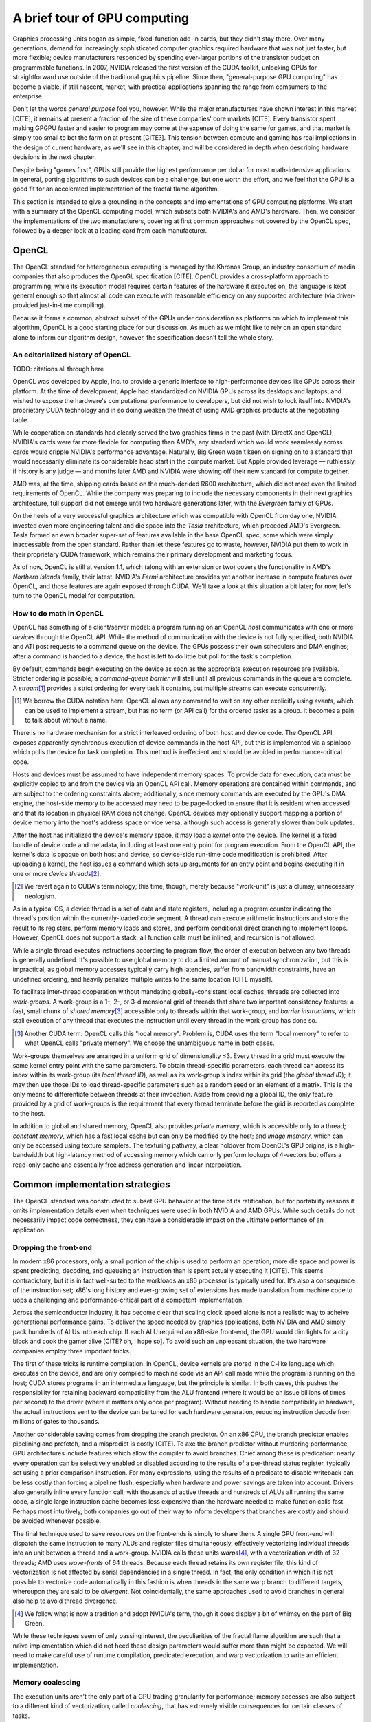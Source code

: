 A brief tour of GPU computing
=============================

Graphics processing units began as simple, fixed-function add-in cards, but
they didn't stay there. Over many generations, demand for increasingly
sophisticated computer graphics required hardware that was not just faster,
but more flexible; device manufacturers responded by spending ever-larger
portions of the transistor budget on programmable functions. In 2007,
NVIDIA released the first version of the CUDA toolkit, unlocking GPUs for
straightforward use outside of the traditional graphics pipeline. Since
then, "general-purpose GPU computing" has become a viable, if still
nascent, market, with practical applications spanning the range from
comsumers to the enterprise.

Don't let the words *general purpose* fool you, however. While the major
manufacturers have shown interest in this market [CITE], it remains at
present a fraction of the size of these companies' core markets [CITE].
Every transistor spent making GPGPU faster and easier to program may come
at the expense of doing the same for games, and that market is simply too
small to bet the farm on at present [CITE?]. This tension between compute
and gaming has real implications in the design of current hardware, as
we'll see in this chapter, and will be considered in depth when describing
hardware decisions in the next chapter.

Despite being "games first", GPUs still provide the highest performance per
dollar for most math-intensive applications. In general, porting algorithms
to such devices can be a challenge, but one worth the effort, and we feel
that the GPU is a good fit for an accelerated implementation of the fractal
flame algorithm.

This section is intended to give a grounding in the concepts and
implementations of GPU computing platforms. We start with a summary of the
OpenCL computing model, which subsets both NVIDIA's and AMD's hardware.
Then, we consider the implementations of the two manufacturers, covering at
first common approaches not covered by the OpenCL spec, followed by a
deeper look at a leading card from each manufacturer.

OpenCL
------

The OpenCL standard for heterogeneous computing is managed by the Khronos
Group, an industry consortium of media companies that also produces the
OpenGL specification [CITE]. OpenCL provides a cross-platform approach to
programming; while its execution model requires certain features of the
hardware it executes on, the language is kept general enough so that almost
all code can execute with reasonable efficiency on any supported
architecture (via driver-provided just-in-time compiling).

Because it forms a common, abstract subset of the GPUs under consideration
as platforms on which to implement this algorithm, OpenCL is a good
starting place for our discussion. As much as we might like to rely on an
open standard alone to inform our algorithm design, however, the
specification doesn't tell the whole story.

An editorialized history of OpenCL
``````````````````````````````````

TODO: citations all through here

OpenCL was developed by Apple, Inc. to provide a generic interface to
high-performance devices like GPUs across their platform. At the time of
development, Apple had standardized on NVIDIA GPUs across its desktops and
laptops, and wished to expose the hardware's computational performance to
developers, but did not wish to lock itself into NVIDIA's proprietary CUDA
technology and in so doing weaken the threat of using AMD graphics products
at the negotiating table.

While cooperation on standards had clearly served the two graphics firms in
the past (with DirectX and OpenGL), NVIDIA's cards were far more flexible
for computing than AMD's; any standard which would work seamlessly across
cards would cripple NVIDIA's performance advantage. Naturally, Big Green
wasn't keen on signing on to a standard that would necessarily eliminate
its considerable head start in the compute market. But Apple provided
leverage — ruthlessly, if history is any judge — and months later AMD and
NVIDIA were showing off their new standard for compute together.

AMD was, at the time, shipping cards based on the much-derided R600
architecture, which did not meet even the limited requirements of OpenCL.
While the company was preparing to include the necessary components in
their next graphics architecture, full support did not emerge until two
hardware generations later, with the *Evergreen* family of GPUs.

On the heels of a very successful graphics architecture which was
compatible with OpenCL from day one, NVIDIA invested even more engineering
talent and die space into the *Tesla* architecture, which preceded AMD's
Evergreen. Tesla formed an even broader super-set of features available in
the base OpenCL spec, some which were simply inaccessable from the open
standard. Rather than let these features go to waste, however, NVIDIA put
them to work in their proprietary CUDA framework, which remains their
primary development and marketing focus.

As of now, OpenCL is still at version 1.1, which (along with an extension
or two) covers the functionality in AMD's *Northern Islands* family, their
latest. NVIDIA's *Fermi* architecture provides yet another increase in
compute features over OpenCL, and those features are again exposed through
CUDA. We'll take a look at this situation a bit later; for now, let's turn
to the OpenCL model for computation.

.. note: This section feels a little... off. When I sat down to write it,
    it seemed necessary; now I'm not so sure, especially after putting the
    Fermi+Larrabee discussion off for a later chapter.

How to do math in OpenCL
````````````````````````

OpenCL has something of a client/server model: a program running on an
OpenCL *host* communicates with one or more *devices* through the OpenCL
API. While the method of communication with the device is not fully
specified, both NVIDIA and ATI post requests to a command queue on the
device. The GPUs possess their own schedulers and DMA engines; after a
command is handed to a device, the host is left to do little but poll for
the task's completion.

By default, commands begin executing on the device as soon as the
appropriate execution resources are available. Stricter ordering is
possible; a *command-queue barrier* will stall until all previous commands
in the queue are complete. A *stream*\ [#]_ provides a strict ordering for
every task it contains, but multiple streams can execute concurrently.

.. [#]  We borrow the CUDA notation here. OpenCL allows any command to wait
        on any other explicitly using *events*, which can be used to
        implement a stream, but has no term (or API call) for the ordered
        tasks as a group. It becomes a pain to talk about without a name.

There is no hardware mechanism for a strict interleaved ordering of both
host and device code. The OpenCL API exposes apparently-synchronous
execution of device commands in the host API, but this is implemented via a
spinloop which polls the device for task completion. This method is
ineffecient and should be avoided in performance-critical code.

Hosts and devices must be assumed to have independent memory spaces. To
provide data for execution, data must be explicitly copied to and from the
device via an OpenCL API call. Memory operations are contained within
commands, and are subject to the ordering constraints above; additionally,
since memory commands are executed by the GPU's DMA engine, the host-side
memory to be accessed may need to be page-locked to ensure that it is
resident when accessed and that its location in physical RAM does not
change. OpenCL devices may optionally support mapping a portion of device
memory into the host's address space or vice versa, although such access is
generally slower than bulk updates.

After the host has initialized the device's memory space, it may load a
*kernel* onto the device. The kernel is a fixed bundle of device code and
metadata, including at least one entry point for program execution.  From
the OpenCL API, the kernel's data is opaque on both host and device, so
device-side run-time code modification is prohibited. After uploading a
kernel, the host issues a command which sets up arguments for an entry
point and begins executing it in one or more *device threads*\ [#]_.

.. [#]  We revert again to CUDA's terminology; this time, though, merely
        because "work-unit" is just a clumsy, unnecessary neologism.

As in a typical OS, a device thread is a set of data and state registers,
including a program counter indicating the thread's position within the
currently-loaded code segment. A thread can execute arithmetic instructions
and store the result to its registers, perform memory loads and stores, and
perform conditional direct branching to implement loops. However, OpenCL
does not support a stack; all function calls must be inlined, and recursion
is not allowed.

While a single thread executes instructions according to program flow, the
order of execution between any two threads is generally undefined. It's
possible to use global memory to do a limited amount of manual
synchronization, but this is impractical, as global memory accesses
typically carry high latencies, suffer from bandwidth constraints, have an
undefined ordering, and heavily penalize multiple writes to the same
location [CITE myself].

To facilitate inter-thread cooperation without mandating
globally-consistent local caches, threads are collected into *work-groups*.
A work-group is a 1-, 2-, or 3-dimensional grid of threads that share two
important consistency features: a fast, small chunk of *shared memory*\
[#]_ accessible only to threads within that work-group, and *barrier
instructions*, which stall execution of any thread that executes the
instruction until every thread in the work-group has done so.

.. [#]  Another CUDA term. OpenCL calls this "local memory". Problem is,
        CUDA uses the term "local memory" to refer to what OpenCL calls
        "private memory". We choose the unambiguous name in both cases.

Work-groups themselves are arranged in a uniform grid of dimensionality ≤3.
Every thread in a grid must execute the same kernel entry point with the
same parameters. To obtain thread-specific parameters, each thread can
access its index within its work-group (its *local thread ID*), as well as
its work-group's index within its grid (the *global thread ID*); it may
then use those IDs to load thread-specific parameters such as a random seed
or an element of a matrix. This is the only means to differentiate between
threads at their invocation. Aside from providing a global ID, the only
feature provided by a grid of work-groups is the requirement that every
thread terminate before the grid is reported as complete to the host.

In addition to global and shared memory, OpenCL also provides *private
memory*, which is accessible only to a thread; *constant memory*, which has
a fast local cache but can only be modified by the host; and *image
memory*, which can only be accessed using texture samplers. The texturing
pathway, a clear holdover from OpenCL's GPU origins, is a high-bandwidth
but high-latency method of accessing memory which can only perform lookups
of 4-vectors but offers a read-only cache and essentially free address
generation and linear interpolation.

Common implementation strategies
--------------------------------

The OpenCL standard was constructed to subset GPU behavior at the time of
its ratification, but for portability reasons it omits implementation
details even when techniques were used in both NVIDIA and AMD GPUs. While
such details do not necessarily impact code correctness, they can have a
considerable impact on the ultimate performance of an application.

Dropping the front-end
``````````````````````

In modern x86 processors, only a small portion of the chip is used to
perform an operation; more die space and power is spent predicting,
decoding, and queueing an instruction than is spent actually executing it
[CITE].  This seems contradictory, but it is in fact well-suited to the
workloads an x86 processor is typically used for. It's also a consequence
of the instruction set; x86's long history and ever-growing set of
extensions has made translation from machine code to uops a challenging and
performance-critical part of a competent implementation.

Across the semiconductor industry, it has become clear that scaling clock
speed alone is not a realistic way to acheive generational performance
gains. To deliver the speed needed by graphics applications, both NVIDIA
and AMD simply pack hundreds of ALUs into each chip. If each ALU required
an x86-size front-end, the GPU would dim lights for a city block and cook
the gamer alive [CITE? oh, i hope so]. To avoid such an unpleasant
situation, the two hardware companies employ three important tricks.

The first of these tricks is runtime compilation. In OpenCL, device kernels
are stored in the C-like language which executes on the device, and are
only compiled to machine code via an API call made while the program is
running on the host; CUDA stores programs in an intermediate language, but
the principle is similar. In both cases, this pushes the responsibility for
retaining backward compatibility from the ALU frontend (where it would be
an issue billions of times per second) to the driver (where it matters only
once per program). Without needing to handle compatibility in hardware,
the actual instructions sent to the device can be tuned for each hardware
generation, reducing instruction decode from millions of gates to
thousands.

Another considerable saving comes from dropping the branch predictor. On an
x86 CPU, the branch predictor enables pipelining and prefetch, and a
mispredict is costly [CITE]. To axe the branch predictor without murdering
performance, GPU architectures include features which allow the compiler to
avoid branches. Chief among these is predication: nearly every operation
can be selectively enabled or disabled according to the results of a
per-thread status register, typically set using a prior comparison
instruction. For many expressions, using the results of a predicate to
disable writeback can be less costly than forcing a pipeline flush,
especially when hardware and power savings are taken into account. Drivers
also generally inline every function call; with thousands of active threads
and hundreds of ALUs all running the same code, a single large instruction
cache becomes less expensive than the hardware needed to make function
calls fast. Perhaps most intuitively, both companies go out of their way to
inform developers that branches are costly and should be avoided whenever
possible.

The final technique used to save resources on the front-ends is simply to
share them. A single GPU front-end will dispatch the same instruction to
many ALUs and register files simultaneously, effectively vectorizing
individual threads into an unit between a thread and a work-group. NVIDIA
calls these units *warps*\ [#]_, with a vectorization width of 32 threads;
AMD uses *wave-fronts* of 64 threads. Because each thread retains its own
register file, this kind of vectorization is not affected by serial
dependencies in a single thread. In fact, the only condition in which it is
not possible to vectorize code automatically in this fashion is when
threads in the same warp branch to different targets, whereupon they are
said to be *divergent*. Not coincidentally, the same approaches used to
avoid branches in general also help to avoid thread divergence.

.. [#]  We follow what is now a tradition and adopt NVIDIA's term, though
        it does display a bit of whimsy on the part of Big Green.

While these techniques seem of only passing interest, the peculiarities of
the fractal flame algorithm are such that a naïve implementation which did
not heed these design parameters would suffer more than might be expected.
We will need to make careful use of runtime compilation, predicated
execution, and warp vectorization to write an efficient implementation.

Memory coalescing
`````````````````

The execution units aren't the only part of a GPU trading granularity for
performance; memory accesses are also subject to a different kind of
vectorization, called *coalescing*, that has extremely visible consequences
for certain classes of tasks.

High-performance GPUs contain several front-ends. Because global memory is
accessible from all front-ends, there is effectively a single, shared
global memory controller which handles all global memory transactions\
[#]_. Since each memory transaction must interact with this memory
controller, and multiple front-ends can issue transactions simultaneously,
this controller includes a transaction queue and arbitration facilities, as
well as simplified ALUs for performing atomic operations.

.. [#]  Actually, there are typically several memory controllers connected
        by a crossbar switch, ring bus, or even internal packet bus, with
        address interleaving on the lower bits and any cache distributed
        per-core. But since each address block maps uniquely to one core,
        and typical access patterns hit all cores evenly, we ignore this.

To simplify and accelerate the memory controller, memory transactions must
be aligned to certain bounds, and may only be 32, 64, 128, or 256 bytes
wide (depending on architecture). Because of unavoidable minimums on
address set-up time and burst width, GDDR5 devices can only attain rated
performance with transaction widths above a certain threshold, and these
minimums are reflected in the minimum transaction sizes on the other side
of the memory controller.

A single thread can issue at most a 16-byte transaction (while reading a
4-vector of 32-bit values), and will more often simply use 4-byte
transactions in typical code. On its own, this would result in most of each
transaction being discarded, consuming bandwidth and generating waste heat.
On traditional CPUs (and, to a limited extent, newer GPUs), caches are used
to mask this effect. However, with so many front-ends on a chip, placing a
large and coherent cache near each would be prohibitively expensive with
current manufacturing processes, and even centrally-located caches would
still require an enormously high bandwidth on-chip network to service a
request from every running thread.

Since GPUs must issue wide transactions to reduce chip traffic and
accomodate DDR latency, and temporal coherence is not enough to mitigate
the memory demands of thousands of threads, hardware makers have instead
turned to *spatial* coherence. As threads in a warp execute a memory
instruction, the local load/store units compare the addresses for each
thread. All transactions meeting certain criteria — falling within an
aligned 128-byte window, for example — are coalesced into a single
transaction before being dispatched to the memory controller.

On previous-generation architectures, use of coalescing was critical for
good memory performance, with uncoalesced transactions receiving a penalty
of an order of magnitude or more. Respecting coalescing is an easy task for
some problem domains, such as horizontal image filtering. Others required
the use of shared memory: segments of the data set would be read in a
coalesced fashion, operated on locally, and written back. Unfortunately,
the fractal flame algorithm supports neither of these modes of operation,
and there is no way to create a direct implementation with sufficient
performance on these devices.

Newer GPU architectures, such as NVIDIA's Fermi and AMD's Cayman, possess
some caching facilities for global memory. The cache on these devices
assists greatly in creating a high-performance implementation of the
fractal flame algorithm, but remain far smaller than the framebuffer size
at our target resolution. It is therefore clear that memory access patterns
will be an important focus of our design efforts.

TODO: citations of course, and also a more ominous ending?

Latency masking
```````````````

Memory transactions, even when coalesced, can take hundreds of cycles to
complete. Branching without prediction requires a full pipeline flush, as
do serially-dependent data operations without register forwarding (another
missing feature). Even register file access carries latency at GPU clock
speeds. Without the complicated front-ends of typical CPUs, how do GPUs
keep their ALUs in action?

The strategy employed by both AMD and NVIDIA is to interleave instructions
from different threads to each ALU. In doing so, nearly every other
resource can be pipelined or partitioned as needed to meet the chip's
desired clockspeed. This technique increases the runtime of a single thread
in proportion to the number of active threads, but results in a higher
overall throughput.

The mechanism for performing this interleaving differs between the two
chipmakers, and is one of the more significant ways these architectures
differ. Naturally, we'll take a closer look in our analysis throughout the
rest of the chapter.

TODO: need to expand this section?

Closer look: NVIDIA Fermi
-------------------------

Fermi is NVIDIA's latest architecture, as implemented in the GeForce 400
and 500 series GPUs. The architecture represents a considerable retooling
of the company's successful Tesla GPUs with a focus on increasing the set
of programs that can be run efficiently rather than just on raw
performance. This was done by adding some decidedly CPU-like features to
the chip, including a globally-consistent L2D cache, 64KB of combined L1D
and shared memory per core, unified virtual addressing, stack-based
operations for recursive calls and unwinding, and double-precision support
at twice the ops-per-clock rate of other GPUs.

As might be imagined, the chip was months late, and only made it out the
door with reduced clocks and terrible yields. TSMC's problems at the 40nm
node was partly responsible for the troubled chip's delay, but the
impressive single-generation jump in the card's GPGPU feature set also had
a hand. NVIDIA architects were not ignorant of this risk, but judged it a
worthwhie one; an uncharacteristic move from a graphics company. What
pushed NVIDIA to focus so much on compute?

In a word, Intel. Larrabee, the larger company's skunkworks project to
develop stripped-down x86 CPUs with GPU-like vector extensions had the
potential to grind away NVIDIA's enterprise compute abilities, not because
of Larrabee's raw performance but because of its partial compatibility with
legacy x86 code. These chips would be far more power-hungry than any GPU,
but NVIDIA felt backward compatibility and a simplified learning curve
would woo developers away from CUDA, leaving them a niche vendor in the
enterprise compute market. Worse, Sandy Bridge, the new CPU architecture,
was to include a GPU on-die, potentially cutting out NVIDIA's
largest-volume market segments. NVIDIA's response was to invest in Tegra,
their mobile platform, and to make Fermi an enterprise-oriented,
feature-laden, unmanufacturable mess.

Well, Larrabee was all but cancelled, Sandy Bridge graphical performace is
decidedly lackluster, and TSMC got their 40nm process straightened out,
leaving NVIDIA room to prepare the GF110 and GF114 architectures powering
the GTX 500 series. These chips are almost identical to their respective
first-generation Fermi counterparts at the system design level; tuning at
the transistor level, however, greatly improved yield and power
consumption, making these devices graphically competitive at their price
level.

The GF104 and GF114 have slightly reworked shader cores as compared to
their GF1x0 counterparts. We discuss the conceptually simpler GF110 here,
and cover the superscalar GF114 [TODO: in a sidebar?] after introducing the
Cayman architecture.

Shader multiprocessors
``````````````````````

NVIDIA refers to the smallest unit of independent execution as a *shader
multiprocessor*, or SM. This is absolute marketing bollocks. We call it a
core.

[FERMI DIAGRAM] (either RWT, B3D, or home-grown)

Each core in GF110 contains a 128KB register file, two sets of 16 ALUs, one
set of 16 load/store units, and a single set of 4 special function units.
It also contains two warp schedulers, assigned to handle even- and
odd-numbered warps, respectively. This area is partitioned so that the
ALUs, SFUs, memory, and likely register file [TODO: check] run at twice the
rate of the warp schedulers and other frontend components. We refer to the
clock driving the ALUs as the "hot clock", and likewise the "cold clock"
for the rest of the chip.

Every thread in a warp executes together. At each cold clock, a warp's
instructions are loaded by the scheduler and issued to the appropriate
group of units for execution. Normal execution for all 32 of a warp's
threads takes a single cold clock, followed by result writeback. This
process is pipelined; it takes 11 cold cycles [TODO: verify this on Fermi]
for a register written in a previous instruction to become available.

As mentioned previously, there is no register forwarding during pipelined
instructions. In fact, every thread sees this delay between one instruction
and the next, regardless of data dependencies [TODO: verify on Fermi]. On
NVIDIA architectures, this is hidden by cycling through all warps which are
resident on the core and executing one instruction from each before
returning them to the queue. This is done independently for each warp
scheduler.

The SFUs, which handle transcendental functions (``sin``, ``sqrt``) and
possibly interpolation, are limited in number. When dispatching an
instruction to that unit, it takes 8 hot clocks to cycle through all 32
threads of a warp. This stalls one warp scheduler for that duration, but
doesn't interfere with the other; if the current thread in the other
scheduler is waiting on access to that hardware, an NVIDIA-specific
hardware component called the "scoreboard" marks the thread as unready and
skips it until the required transactions complete.

This same scoreboarding approach handles the highly variable latency of
memory instructions. Each load/store operation appears to take a single
instruction to execute, wherein the resulting transaction is posted to a
queue; when the result is returned, another cold cycle is spent in the
load/store units to move the result from cache to the register pipeline.
Some memory transactions, including L1D cache hits and conflict-free shared
memory access, appear to complete in a single cold cycle.

Using thread-swapping is an elegant and simple way to hide latency, but it
has an important drawback: the only way to avoid a stall is to always have
a warp ready to run. Register file latency puts a hard lower bound on the
number of threads required to reach theoretical performance, but memory
access patterns can easily raise that number. Each of those threads,
however, must contend for a limited register file, shared memory space, and
bandwidth. Finding the right configuration to maximize occupancy without
losing performance from offloading registers to private memory will be a
theoretical and experimental challenge while developing our approach.

Memory architecture
```````````````````

The GF110 has a flexible memory model. Its most distinguishing feature
among other GPUs is the large, globally-consistent L2D cache; at 128KB per
memory controller across the Fermi lineup, GF110 has 768KB of high-speed
SRAM to share across its cores. All global and texture memory transactions
pass through the L2D, which uses an LRU eviction policy for its 128B cache
lines, although an instruction can mark a cache line for discard
immediately or upon being fully covered by write operations. The latter
mode improves performance when threads perform sequential writes.

Each core has a 64KB pool of memory which can be split to provide 16KB of
shared memory and 48KB of L1D cache, or 48 and 16KB respectively. All
global reads must use this cache, although writes are handed straight to
L2D, invalidating the corresponding cache line in L1D in the process. While
the L2D is always globally consistent, L1D is only consistent across a
single core; writes to global memory from one core will *not* invalidate
the corresponding cache lines in a neighboring core. Volatile loads treat
all lines in L1D as invalid, but that flag only applies to memory
instructions, not to addresses.

Each work-group is assigned to a single core for the duration of its
execution. Each thread acquires its registers and local memory as the
work-group is assigned, and the work-group acquires shared memory; these
resources are not released until the work-group is complete. This also
indicates that

Shared memory is allocated to a work-group

Atomic operations in Fermi are available on both global and shared memory.
Shared-memory atomics are implemented using

A limited number of atomic operations on shared memory are supported. A
broader set is available

TODO: finish

Instruction set
```````````````

Brief description of how RISC-like PTX is very relevant? Or push this until
later?

AMD Cayman
----------

General info.


Cayman cores
````````````

Divided into cores, with 16 lanes of VLIW4 execution units. 64-wide
effective split. Each lane executes the same operation over 4 cycles;
VLIW4 handles parallelizable computations, but can be underscheduled in
case of register dependency (which happens frequently).

Wavefront method of latency hiding. Instead of scoreboard, clauses are
used, which always execute to completion on a given unit. Considerably
simpler design allows higher peak theoretical performance but requires a
much smarter compiler. Combination of explicit and external predication.

Memory architecture
```````````````````

Incoherent global read and write caches, separate texture caches. Slow
atomics.

Instruction set
```````````````

Because of VLIW, and frequent architecture changes, should definitely use
OpenCL-level code instead of assembly.

Sidebar: vectorization and theoretical performance
--------------------------------------------------

  - GF100/GF110 dispatch has two single-issue schedulers for two ALUs, one
    transcendental, one LD/ST, and one interp. In pure-FMA code, such a
    part can be expected to attain its rated FLOPS consistently.

  - GF104/GF114 dispatch actually has two dual-issue schedulers with
    look-ahead.  To attain the peak rated SP FLOPS in pure-FMA code, at
    least one warp must have an instruction within the look-ahead window (4
    instrs) that does not have a serial dependency on the current thread or
    on any pending memory transactions. If this doesn't happen, the
    performance hit is 33% from the stated maximum. In practice,
    straight-ALU code (with no transcendentals, memory, etc) is rare, and a
    bit of assembly optimization (added by the driver at run-time) is
    enough to make full performance a realistic goal.

  - By constrast, AMD's static scheduler is free to extract any level of
    parallelism it can. However, since memory ops can't be interleaved and
    predication is limited, and since the thing has to schedule four lanes
    per thread independently to do FMA, practically all workloads will
    suffer a performance hit from insufficient vectorization. Worst-case,
    that performance hit is a whopping 75%.

  - In practice, the compiler manages to get about 50-60% of Cayman's
    theoretical workload performance in games, which (not coincidentally)
    makes parts at the same price level from both manufacturers similar in
    real-world performance. Hard to know in advance which will be faster
    for us.

Note: this section might well be axed.
